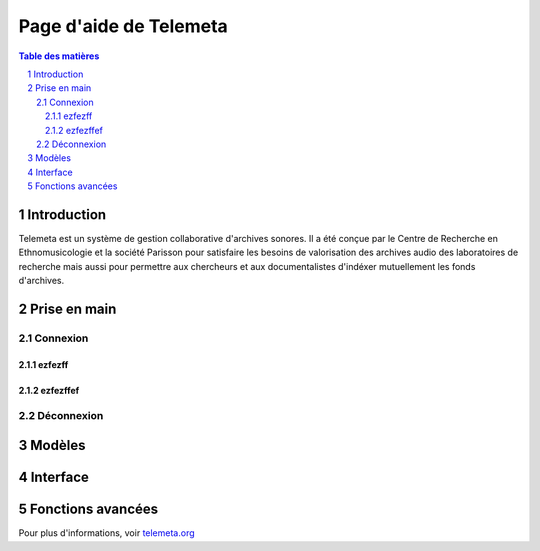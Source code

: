 ========================
Page d'aide de Telemeta
========================

.. sectnum::

.. contents:: Table des matières


Introduction
==============

Telemeta est un système de gestion collaborative d'archives sonores. Il a été conçue par le Centre de Recherche en Ethnomusicologie  et la société Parisson pour satisfaire les besoins de valorisation des archives audio des laboratoires de recherche mais aussi pour permettre aux chercheurs et aux documentalistes d'indéxer mutuellement les fonds d'archives.


Prise en main
================


-----------
Connexion
-----------


ezfezff
---------


ezfezffef
----------

------------
Déconnexion
------------




Modèles
===========


Interface
=========


Fonctions avancées
====================


Pour plus d'informations, voir `telemeta.org <http://telemeta.org>`_
